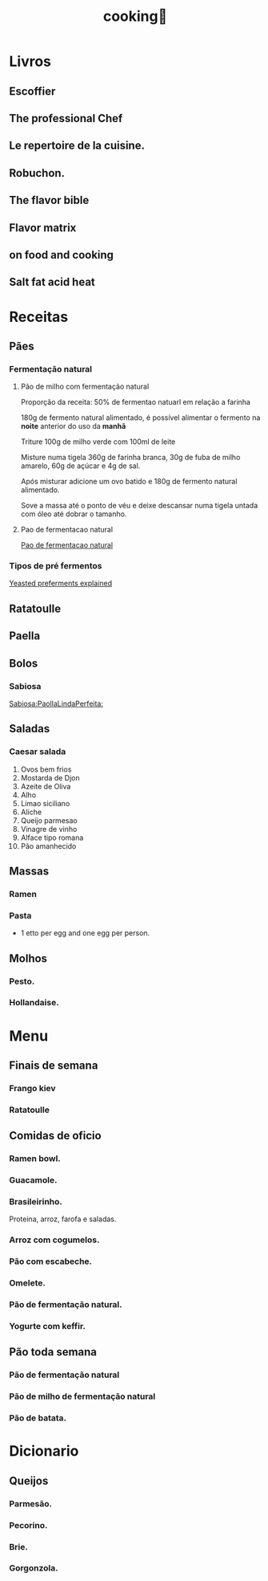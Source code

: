 #+title: cooking🍳
* Livros
** Escoffier
** The professional Chef
** Le repertoire de la cuisine.
** Robuchon.
** The flavor bible
** Flavor matrix
** on food and cooking
** Salt fat acid heat
* Receitas
** Pães
*** Fermentação natural
**** Pão de milho com fermentação natural
Proporção da receita: 50% de fermentao natuarl em relação a farinha

180g de fermento natural alimentado, é possível alimentar o fermento na *noite*
anterior do uso da *manhã*

Triture 100g de milho verde com 100ml de leite

Misture numa tigela 360g de farinha branca, 30g de fuba de milho amarelo, 60g de
açúcar e 4g de sal.

Após misturar adicione um ovo batido e 180g de fermento natural alimentado.

Sove a massa até o ponto de véu e deixe  descansar numa tigela untada com óleo
até dobrar o tamanho.

**** Pao de fermentacao natural
[[https://www.youtube.com/watch?v=bbv_P8bpvbg][Pao de fermentacao natural]]
*** Tipos de pré fermentos
[[https://www.youtube.com/watch?v=ElJFy8ACwEA][Yeasted preferments explained]]
** Ratatoulle
** Paella
** Bolos
*** Sabiosa
[[https://www.youtube.com/watch?v=EbgAa1LF-Mg][Sabiosa:PaollaLindaPerfeita:]]
** Saladas
*** Caesar salada
1. Ovos bem frios
2. Mostarda de Djon
3. Azeite de Oliva
4. Alho
5. Limao siciliano
6. Aliche
7. Queijo parmesao
8. Vinagre de vinho
9. Alface tipo romana
10. Pão amanhecido
** Massas
*** Ramen
*** Pasta
 - 1 etto per egg and one egg per person.

** Molhos
*** Pesto.
*** Hollandaise.
* Menu
** Finais de semana
*** Frango kiev
*** Ratatoulle
** Comidas de oficio
*** Ramen bowl.
*** Guacamole.
*** Brasileirinho.
 Proteina, arroz, farofa e saladas.
*** Arroz com cogumelos.
*** Pão com escabeche.
*** Omelete.
*** Pão de fermentação natural.
*** Yogurte com keffir.
** Pão toda semana
*** Pão de fermentação natural
*** Pão de milho de fermentação natural
*** Pão de batata.
* Dicionario
** Queijos
*** Parmesão.
*** Pecorino.
*** Brie.
*** Gorgonzola.
